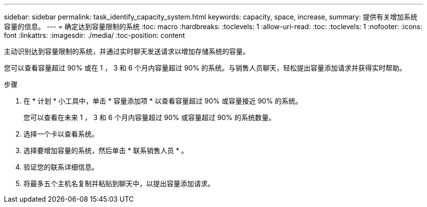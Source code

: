 ---
sidebar: sidebar 
permalink: task_identify_capacity_system.html 
keywords: capacity, space, increase, 
summary: 提供有关增加系统容量的信息。 
---
= 确定达到容量限制的系统
:toc: macro
:hardbreaks:
:toclevels: 1
:allow-uri-read: 
:toc: 
:toclevels: 1
:nofooter: 
:icons: font
:linkattrs: 
:imagesdir: ./media/
:toc-position: content


[role="lead"]
主动识别达到容量限制的系统，并通过实时聊天发送请求以增加存储系统的容量。

您可以查看容量超过 90% 或在 1 ， 3 和 6 个月内容量超过 90% 的系统。与销售人员聊天，轻松提出容量添加请求并获得实时帮助。

.步骤
. 在 * 计划 * 小工具中，单击 * 容量添加项 * 以查看容量超过 90% 或容量接近 90% 的系统。
+
您可以查看在未来 1 ， 3 和 6 个月内容量超过 90% 或容量超过 90% 的系统数量。

. 选择一个卡以查看系统。
. 选择要增加容量的系统，然后单击 * 联系销售人员 * 。
. 验证您的联系详细信息。
. 将最多五个主机名复制并粘贴到聊天中，以提出容量添加请求。

